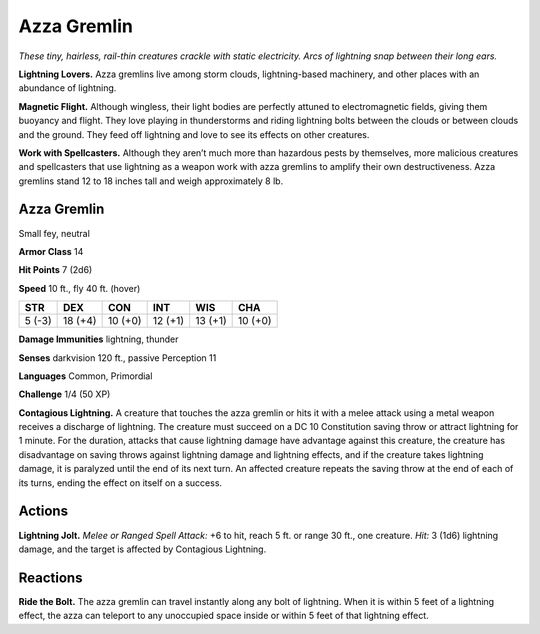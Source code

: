 
.. _tob:azza-gremlin:

Azza Gremlin
------------

*These tiny, hairless, rail-thin creatures crackle with static
electricity. Arcs of lightning snap between their long ears.*

**Lightning Lovers.** Azza gremlins live among storm clouds,
lightning-based machinery, and other places with an abundance
of lightning.

**Magnetic Flight.** Although wingless, their light bodies
are perfectly attuned to electromagnetic fields, giving them
buoyancy and flight. They love playing in thunderstorms and
riding lightning bolts between the clouds or between clouds and
the ground. They feed off lightning and love to see its effects on
other creatures.

**Work with Spellcasters.** Although they aren’t much more
than hazardous pests by themselves, more malicious creatures
and spellcasters that use lightning as a weapon work with azza
gremlins to amplify their own destructiveness.
Azza gremlins stand 12 to 18 inches tall and weigh approximately
8 lb.

Azza Gremlin
~~~~~~~~~~~~

Small fey, neutral

**Armor Class** 14

**Hit Points** 7 (2d6)

**Speed** 10 ft., fly 40 ft. (hover)

+-----------+-----------+-----------+-----------+-----------+-----------+
| STR       | DEX       | CON       | INT       | WIS       | CHA       |
+===========+===========+===========+===========+===========+===========+
| 5 (-3)    | 18 (+4)   | 10 (+0)   | 12 (+1)   | 13 (+1)   | 10 (+0)   |
+-----------+-----------+-----------+-----------+-----------+-----------+

**Damage Immunities** lightning, thunder

**Senses** darkvision 120 ft., passive Perception 11

**Languages** Common, Primordial

**Challenge** 1/4 (50 XP)

**Contagious Lightning.** A creature that touches the azza
gremlin or hits it with a melee attack using a metal weapon
receives a discharge of lightning. The creature must succeed
on a DC 10 Constitution saving throw or attract lightning
for 1 minute. For the duration, attacks that cause lightning
damage have advantage against this creature, the creature has
disadvantage on saving throws against lightning damage and
lightning effects, and if the creature takes lightning damage, it
is paralyzed until the end of its next turn. An affected creature
repeats the saving throw at the end of each of its turns, ending
the effect on itself on a success.

Actions
~~~~~~~

**Lightning Jolt.** *Melee or Ranged Spell Attack:* +6 to hit, reach 5
ft. or range 30 ft., one creature. *Hit:* 3 (1d6) lightning damage,
and the target is affected by Contagious Lightning.

Reactions
~~~~~~~~~

**Ride the Bolt.** The azza gremlin can travel instantly along any
bolt of lightning. When it is within 5 feet of a lightning effect,
the azza can teleport to any unoccupied space inside or within
5 feet of that lightning effect.
